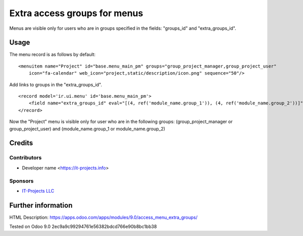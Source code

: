 =============================
Extra access groups for menus
=============================

Menus are visible only for users who are in groups specified in the fields: "groups_id" and "extra_groups_id".

Usage
=====

The menu record is as follows by default:
::

    <menuitem name="Project" id="base.menu_main_pm" groups="group_project_manager,group_project_user"
        icon="fa-calendar" web_icon="project,static/description/icon.png" sequence="50"/>
            
            
Add links to groups in the "extra_groups_id".
::

    <record model='ir.ui.menu' id='base.menu_main_pm'>
        <field name="extra_groups_id" eval="[(4, ref('module_name.group_1')), (4, ref('module_name.group_2'))]"/>
    </record>
                        

Now the "Project" menu is visible only for user who are in the following groups:
(group_project_manager or group_project_user) and (module_name.group_1 or module_name.group_2)

Credits
=======

Contributors
------------
* Developer name <https://it-projects.info>

Sponsors
--------
* `IT-Projects LLC <https://it-projects.info>`_

Further information
===================

HTML Description: https://apps.odoo.com/apps/modules/9.0/access_menu_extra_groups/

Tested on Odoo 9.0 2ec9a9c99294761e56382bdcd766e90b8bc1bb38
